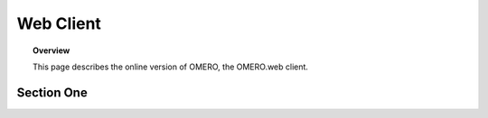 Web Client 
================


.. topic:: Overview

   This page describes the online version of OMERO, the OMERO.web client.   
   



Section One 
-----------